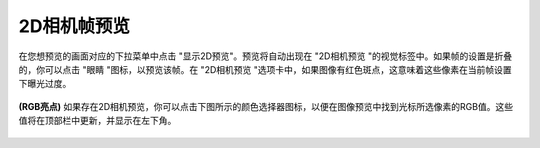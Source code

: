 2D相机帧预览
============

在您想预览的画面对应的下拉菜单中点击 "显示2D预览"。预览将自动出现在 "2D相机预览 "的视觉标签中。如果帧的设置是折叠的，你可以点击 "眼睛 "图标，以预览该帧。在 "2D相机预览 "选项卡中，如果图像有红色斑点，这意味着这些像素在当前帧设置下曝光过度。

.. figure:: /基本功能/images/2D预览.png


**(RGB亮点)** 如果存在2D相机预览，你可以点击下图所示的颜色选择器图标，以便在图像预览中找到光标所选像素的RGB值。这些值将在顶部栏中更新，并显示在左下角。

.. figure:: /基本功能/images/RGB值.png